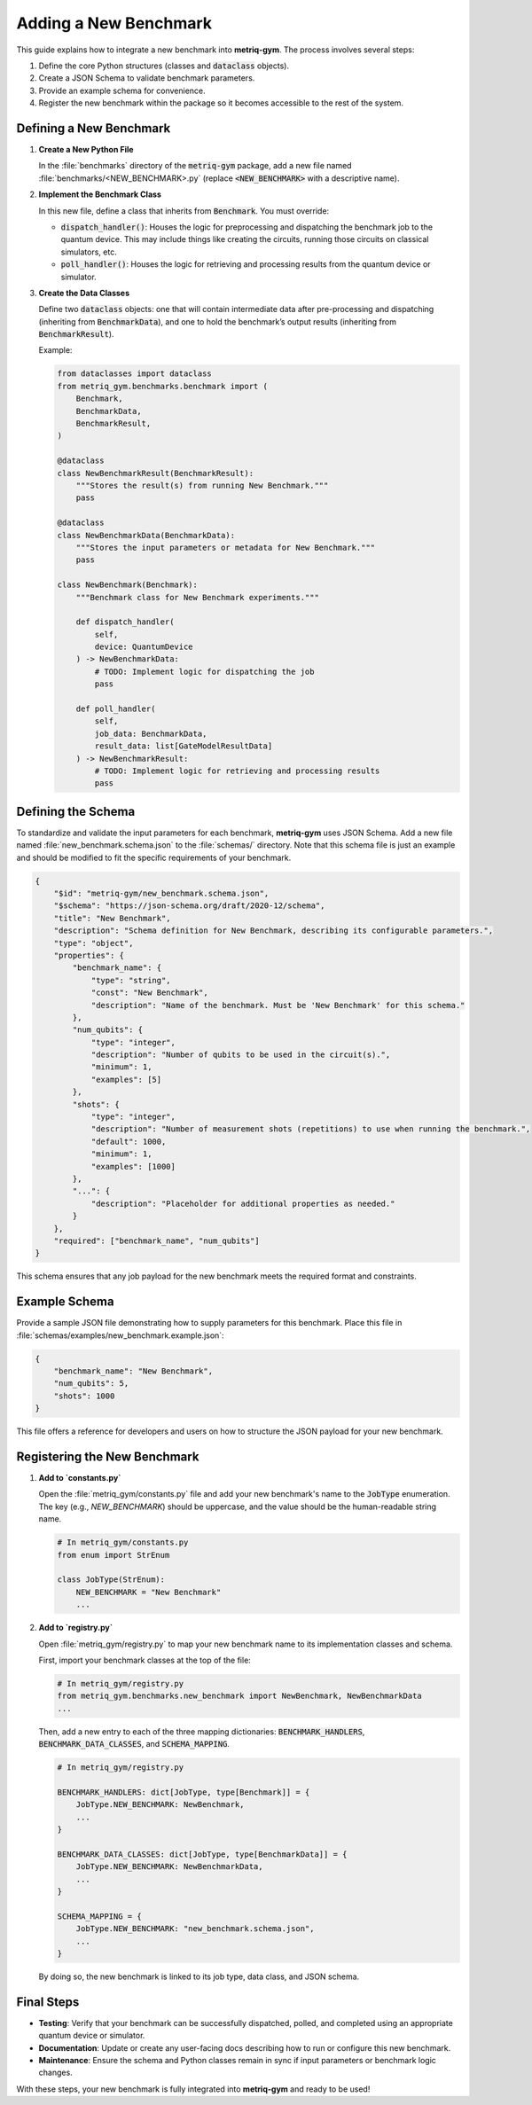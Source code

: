 Adding a New Benchmark
######################

This guide explains how to integrate a new benchmark into **metriq-gym**. The process involves several steps:

1.  Define the core Python structures (classes and :code:`dataclass` objects).
2.  Create a JSON Schema to validate benchmark parameters.
3.  Provide an example schema for convenience.
4.  Register the new benchmark within the package so it becomes accessible to the rest of the system.

Defining a New Benchmark
************************

1.  **Create a New Python File**

    In the :file:`benchmarks` directory of the :code:`metriq-gym` package, add a new file named
    :file:`benchmarks/<NEW_BENCHMARK>.py` (replace :code:`<NEW_BENCHMARK>` with a descriptive name).

2.  **Implement the Benchmark Class**

    In this new file, define a class that inherits from :code:`Benchmark`. You must override:

    -   :code:`dispatch_handler()`: Houses the logic for preprocessing and dispatching the benchmark job to the quantum device. This may include things like creating the circuits, running those circuits on classical simulators, etc.
    -   :code:`poll_handler()`: Houses the logic for retrieving and processing results from the quantum device or simulator.

3.  **Create the Data Classes**

    Define two :code:`dataclass` objects: one that will contain intermediate data after pre-processing and dispatching
    (inheriting from :code:`BenchmarkData`), and one to hold the benchmark’s output results (inheriting from
    :code:`BenchmarkResult`).

    Example:

    .. code-block:: python

        from dataclasses import dataclass
        from metriq_gym.benchmarks.benchmark import (
            Benchmark,
            BenchmarkData,
            BenchmarkResult,
        )

        @dataclass
        class NewBenchmarkResult(BenchmarkResult):
            """Stores the result(s) from running New Benchmark."""
            pass

        @dataclass
        class NewBenchmarkData(BenchmarkData):
            """Stores the input parameters or metadata for New Benchmark."""
            pass

        class NewBenchmark(Benchmark):
            """Benchmark class for New Benchmark experiments."""

            def dispatch_handler(
                self,
                device: QuantumDevice
            ) -> NewBenchmarkData:
                # TODO: Implement logic for dispatching the job
                pass

            def poll_handler(
                self,
                job_data: BenchmarkData,
                result_data: list[GateModelResultData]
            ) -> NewBenchmarkResult:
                # TODO: Implement logic for retrieving and processing results
                pass

Defining the Schema
*******************

To standardize and validate the input parameters for each benchmark, **metriq-gym** uses JSON Schema. Add a new file
named :file:`new_benchmark.schema.json` to the :file:`schemas/` directory. Note that this schema file is just an example
and should be modified to fit the specific requirements of your benchmark.

.. code-block:: json

     {
         "$id": "metriq-gym/new_benchmark.schema.json",
         "$schema": "https://json-schema.org/draft/2020-12/schema",
         "title": "New Benchmark",
         "description": "Schema definition for New Benchmark, describing its configurable parameters.",
         "type": "object",
         "properties": {
             "benchmark_name": {
                 "type": "string",
                 "const": "New Benchmark",
                 "description": "Name of the benchmark. Must be 'New Benchmark' for this schema."
             },
             "num_qubits": {
                 "type": "integer",
                 "description": "Number of qubits to be used in the circuit(s).",
                 "minimum": 1,
                 "examples": [5]
             },
             "shots": {
                 "type": "integer",
                 "description": "Number of measurement shots (repetitions) to use when running the benchmark.",
                 "default": 1000,
                 "minimum": 1,
                 "examples": [1000]
             },
             "...": {
                 "description": "Placeholder for additional properties as needed."
             }
         },
         "required": ["benchmark_name", "num_qubits"]
     }

This schema ensures that any job payload for the new benchmark meets the required format and constraints.

Example Schema
**************

Provide a sample JSON file demonstrating how to supply parameters for this benchmark. Place this file in
:file:`schemas/examples/new_benchmark.example.json`:

.. code-block:: json

     {
         "benchmark_name": "New Benchmark",
         "num_qubits": 5,
         "shots": 1000
     }

This file offers a reference for developers and users on how to structure the JSON payload for your new benchmark.

Registering the New Benchmark
*****************************

1.  **Add to `constants.py`**

    Open the :file:`metriq_gym/constants.py` file and add your new benchmark's name to the :code:`JobType` enumeration. The key (e.g., `NEW_BENCHMARK`) should be uppercase, and the value should be the human-readable string name.

    .. code-block:: python

        # In metriq_gym/constants.py
        from enum import StrEnum

        class JobType(StrEnum):
            NEW_BENCHMARK = "New Benchmark"
            ...

2.  **Add to `registry.py`**

    Open :file:`metriq_gym/registry.py` to map your new benchmark name to its implementation classes and schema.

    First, import your benchmark classes at the top of the file:

    .. code-block:: python

        # In metriq_gym/registry.py
        from metriq_gym.benchmarks.new_benchmark import NewBenchmark, NewBenchmarkData
        ...

    Then, add a new entry to each of the three mapping dictionaries: :code:`BENCHMARK_HANDLERS`, :code:`BENCHMARK_DATA_CLASSES`, and :code:`SCHEMA_MAPPING`.

    .. code-block:: python

        # In metriq_gym/registry.py

        BENCHMARK_HANDLERS: dict[JobType, type[Benchmark]] = {
            JobType.NEW_BENCHMARK: NewBenchmark,
            ...
        }

        BENCHMARK_DATA_CLASSES: dict[JobType, type[BenchmarkData]] = {
            JobType.NEW_BENCHMARK: NewBenchmarkData,
            ...
        }

        SCHEMA_MAPPING = {
            JobType.NEW_BENCHMARK: "new_benchmark.schema.json",
            ...
        }

    By doing so, the new benchmark is linked to its job type, data class, and JSON schema.

Final Steps
***********

-   **Testing**: Verify that your benchmark can be successfully dispatched, polled, and completed using an appropriate
    quantum device or simulator.
-   **Documentation**: Update or create any user-facing docs describing how to run or configure this new benchmark.
-   **Maintenance**: Ensure the schema and Python classes remain in sync if input parameters or benchmark logic changes.

With these steps, your new benchmark is fully integrated into **metriq-gym** and ready to be used!
